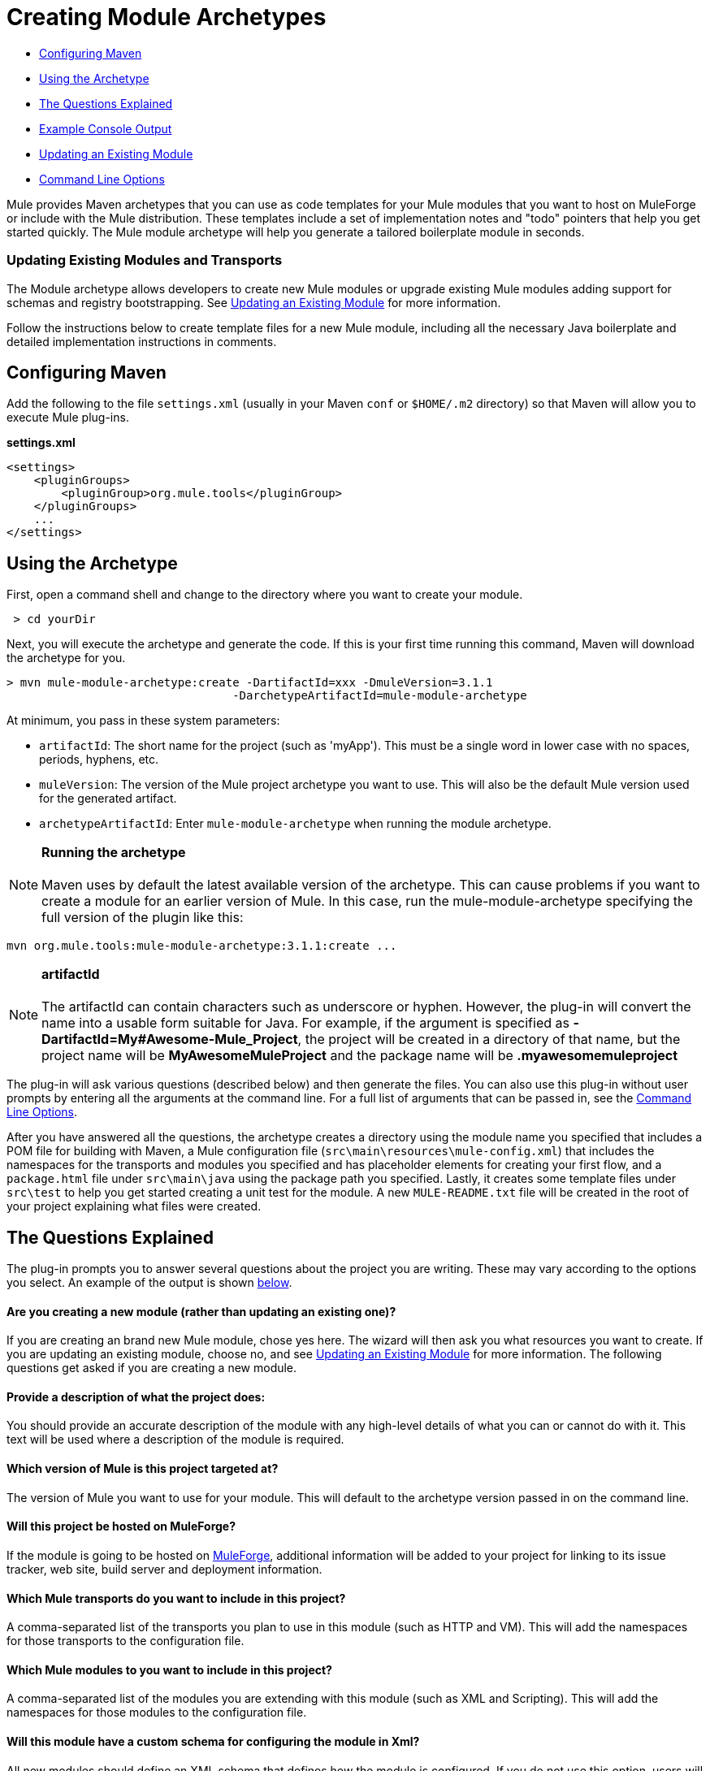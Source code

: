 = Creating Module Archetypes

* link:#CreatingModuleArchetypes-ConfiguringMaven[Configuring Maven]
* link:#CreatingModuleArchetypes-UsingtheArchetype[Using the Archetype]
* link:#CreatingModuleArchetypes-TheQuestionsExplained[The Questions Explained]
* link:#CreatingModuleArchetypes-ExampleConsoleOutput[Example Console Output]
* link:#CreatingModuleArchetypes-UpdatinganExistingModule[Updating an Existing Module]
* link:#CreatingModuleArchetypes-CommandLineOptions[Command Line Options]

Mule provides Maven archetypes that you can use as code templates for your Mule modules that you want to host on MuleForge or include with the Mule distribution. These templates include a set of implementation notes and "todo" pointers that help you get started quickly. The Mule module archetype will help you generate a tailored boilerplate module in seconds.

=== Updating Existing Modules and Transports

The Module archetype allows developers to create new Mule modules or upgrade existing Mule modules adding support for schemas and registry bootstrapping. See link:#CreatingModuleArchetypes-updating[Updating an Existing Module] for more information.

Follow the instructions below to create template files for a new Mule module, including all the necessary Java boilerplate and detailed implementation instructions in comments.

== Configuring Maven

Add the following to the file `settings.xml` (usually in your Maven `conf` or `$HOME/.m2` directory) so that Maven will allow you to execute Mule plug-ins.

*settings.xml*

[source]
----
<settings>
    <pluginGroups>
        <pluginGroup>org.mule.tools</pluginGroup>
    </pluginGroups>
    ...
</settings>
----

== Using the Archetype

First, open a command shell and change to the directory where you want to create your module.

----
 > cd yourDir
----

Next, you will execute the archetype and generate the code. If this is your first time running this command, Maven will download the archetype for you.

----
> mvn mule-module-archetype:create -DartifactId=xxx -DmuleVersion=3.1.1
                                 -DarchetypeArtifactId=mule-module-archetype
----

At minimum, you pass in these system parameters:

* `artifactId`: The short name for the project (such as 'myApp'). This must be a single word in lower case with no spaces, periods, hyphens, etc.
* `muleVersion`: The version of the Mule project archetype you want to use. This will also be the default Mule version used for the generated artifact.
* `archetypeArtifactId`: Enter `mule-module-archetype` when running the module archetype.

[NOTE]
*Running the archetype* +
 +
Maven uses by default the latest available version of the archetype. This can cause problems if you want to create a module for an earlier version of Mule. In this case, run the mule-module-archetype specifying the full version of the plugin like this:
----
mvn org.mule.tools:mule-module-archetype:3.1.1:create ...
----

[NOTE]
*artifactId* +
 +
The artifactId can contain characters such as underscore or hyphen. However, the plug-in will convert the name into a usable form suitable for Java. For example, if the argument is specified as **-DartifactId=My#Awesome-Mule_Project**, the project will be created in a directory of that name, but the project name will be *MyAwesomeMuleProject* and the package name will be *.myawesomemuleproject*

The plug-in will ask various questions (described below) and then generate the files. You can also use this plug-in without user prompts by entering all the arguments at the command line. For a full list of arguments that can be passed in, see the link:#CreatingModuleArchetypes-cmdopts[Command Line Options].

After you have answered all the questions, the archetype creates a directory using the module name you specified that includes a POM file for building with Maven, a Mule configuration file (`src\main\resources\mule-config.xml`) that includes the namespaces for the transports and modules you specified and has placeholder elements for creating your first flow, and a `package.html` file under `src\main\java` using the package path you specified. Lastly, it creates some template files under `src\test` to help you get started creating a unit test for the module. A new `MULE-README.txt` file will be created in the root of your project explaining what files were created.

== The Questions Explained

The plug-in prompts you to answer several questions about the project you are writing. These may vary according to the options you select. An example of the output is shown link:#CreatingModuleArchetypes-example[below].

==== Are you creating a new module (rather than updating an existing one)?

If you are creating an brand new Mule module, chose yes here. The wizard will then ask you what resources you want to create. If you are updating an existing module, choose no, and see link:#CreatingModuleArchetypes-updating[Updating an Existing Module] for more information. The following questions get asked if you are creating a new module.

==== Provide a description of what the project does:

You should provide an accurate description of the module with any high-level details of what you can or cannot do with it. This text will be used where a description of the module is required.

==== Which version of Mule is this project targeted at?

The version of Mule you want to use for your module. This will default to the archetype version passed in on the command line.

==== Will this project be hosted on MuleForge?

If the module is going to be hosted on http://muleforge.org[MuleForge], additional information will be added to your project for linking to its issue tracker, web site, build server and deployment information.

==== Which Mule transports do you want to include in this project?

A comma-separated list of the transports you plan to use in this module (such as HTTP and VM). This will add the namespaces for those transports to the configuration file.

==== Which Mule modules to you want to include in this project?

A comma-separated list of the modules you are extending with this module (such as XML and Scripting). This will add the namespaces for those modules to the configuration file.

==== Will this module have a custom schema for configuring the module in Xml?

All new modules should define an XML schema that defines how the module is configured. If you do not use this option, users will have to use generic configuration to use your module.

==== Will this module make objects available in the Registry as soon as it's loaded?

The link:/docs/display/current/Bootstrapping+the+Registry[registry bootstrap] is a properties file that specifies class names of simple objects that can be made available in the Mule Registry as soon as the module is loaded. This is useful for registering custom transformers or expression evaluators.

== Example Console Output

[source]
----
********************************************************************************

Are you creating a new module (rather than updating an existing one)? [y] or [n]
                                                                    [default: y]
********************************************************************************
y
[INFO] description:
********************************************************************************

                 Provide a description of what the module does:
                                                                     [default: ]
********************************************************************************
foo Bar
[INFO] muleVersion:
********************************************************************************

               Which version of Mule is this module targeted at?
                                                                [default: 3.1.1]
********************************************************************************

[INFO] forgeProject:
********************************************************************************

              Will this module be hosted on MuleForge? [y] or [n]
                                                                    [default: y]
********************************************************************************

[INFO] transports:
********************************************************************************

Which Mule transports do you want to include in this module?

(options: axis, cxf, ejb, file, ftp, http, https, imap, imaps, jbpm, jdbc,
          jetty, jetty-ssl, jms, jnp, multicast, pop3, pop3s, quartz, rmi, servlet,
          smtp, smtps, servlet, ssl, tls, stdio, tcp, udp, vm, xmpp):
                                                                   [default: vm]
********************************************************************************

[INFO] modules:
********************************************************************************

Which Mule modules do you want to include in this module?

(options: bulders, client, jaas, jbossts, management, ognl, pgp, scripting,
spring-extras, sxc, xml):
                                                               [default: client]
********************************************************************************

[INFO] hasCustomSchema:
********************************************************************************

Will this module have a custom schema for configuring the module in Xml? [y] or [n]
                                                                    [default: y]
********************************************************************************

[INFO] hasBootstrap:
********************************************************************************

Will this module make objects available in the Registry as soon as it's loaded? [y] or [n]
                                                                    [default: n]
********************************************************************************
----

*Note*: OGNL is deprecated in Mule 3.6 and will be removed in Mule 4.0.

== Updating an Existing Module

The module archetype can be used for updating existing modules and transports. It allows developers to add template code for schema configurations and link:/docs/display/current/Bootstrapping+the+Registry[bootstrap the registry]. It will leave your existing code untouched.

For example, if your existing module or transport is located under `/projects/foo`, you update the project by running the following commands:

----
cd /project/foomvn mule-module-archetype:create -DartifactId=foo -DmuleVersion=3.1.1 -DarchetypeArtifactId=mule-module-archetype
----

Notice that the `artifactId` must be set to the name of your project. This ensures that any new classes will be created with the same naming scheme.

When you run this command, you will be prompted with three questions. The first question will ask you whether this is a new project. Make sure you select 'n' so that the wizard will upgrade your existing module or transport. It then asks you the last two questions about the custom schema and registry bootstrap. After you answer the questions, the code will be created and a new `MULE-UPDATE-README.txt` file will be created in the root of your project explaining what files were created.

== Command Line Options

By default, this plug-in runs in interactive mode, but it's possible to run it in 'silent' mode by using the following option:

====
-Dinteractive=false
====

The following options can be passed in:

[width="100%",cols="34%,33%,33%",options="header",]
|===
|Name |Example |Default Value
|groupId |-DgroupId=org.mule.applicationxxx |org.mule.application.<artifactId>
|packagePath |-DpackagePath=org/mule/application |none
|transports |-Dtransports=http,vm |cxf,file,http,jdbc,jms,stdio,vm
|muleVersion |-DmuleVersion=3.1.1 |none
|packageName |-DpackageName=myPkg |none
|description |-Ddescription="some text" |none
|modules |-Dmodules=xml,scripting |client,management,scripting,sxc,xml
|basedir |-Dbasedir=/projects/mule/tools |<current dir>
|package |-Dpackage=org/mule/application/myPkg |none
|artifactId |-DartifactId=myMuleProject |mule-application-<artifactId>
|version |-Dversion=1.0-SNAPSHOT |<muleVersion>
|===
